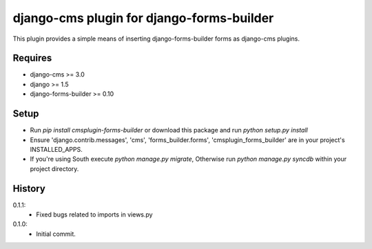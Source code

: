 django-cms plugin for django-forms-builder
==========================================

.. image:: https://travis-ci.org/nimbis/cmsplugin-forms-builder.svg?branch=master
   :target: https://travis-ci.org/nimbis/cmsplugin-forms-builder

.. image:: https://coveralls.io/repos/nimbis/cmsplugin-forms-builder/badge.png?branch=master
   :target: https://coveralls.io/r/nimbis/cmsplugin-forms-builder?branch=master


This plugin provides a simple means of inserting django-forms-builder forms
as django-cms plugins.


Requires
--------

* django-cms >= 3.0
* django >= 1.5
* django-forms-builder >= 0.10


Setup
-----

* Run `pip install cmsplugin-forms-builder` or download this package and run `python setup.py install`

* Ensure 'django.contrib.messages', 'cms', 'forms_builder.forms',
  'cmsplugin_forms_builder' are in your project's INSTALLED_APPS.

* If you're using South execute `python manage.py migrate`, Otherwise run
  `python manage.py syncdb` within your project directory.


History
-------

0.1.1:
    * Fixed bugs related to imports in views.py

0.1.0:
    * Initial commit.